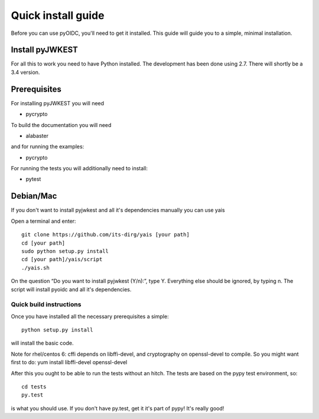 .. _install:

Quick install guide
###################

Before you can use pyOIDC, you'll need to get it installed. This guide
will guide you to a simple, minimal installation.

Install pyJWKEST
================

For all this to work you need to have Python installed.
The development has been done using 2.7.
There will shortly be a 3.4 version.

Prerequisites
=============

For installing pyJWKEST you will need

* pycrypto

To build the documentation you will need

* alabaster

and for running the examples:

* pycrypto

For running the tests you will additionally need to install:

* pytest

Debian/Mac
==========

If you don't want to install pyjwkest and all it's dependencies manually you can use yais

Open a terminal and enter::

    git clone https://github.com/its-dirg/yais [your path]
    cd [your path]
    sudo python setup.py install
    cd [your path]/yais/script
    ./yais.sh

On the question “Do you want to install pyjwkest (Y/n):”, type Y. Everything else should be ignored, by typing n. The script will install pyoidc and all it's dependencies.

Quick build instructions
------------------------

Once you have installed all the necessary prerequisites a simple::

    python setup.py install

will install the basic code.

Note for rhel/centos 6: cffi depends on libffi-devel, and cryptography on
openssl-devel to compile. So you might want first to do:
yum install libffi-devel openssl-devel

After this you ought to be able to run the tests without an hitch.
The tests are based on the pypy test environment, so::

    cd tests
    py.test

is what you should use. If you don't have py.test, get it it's part of pypy!
It's really good!
